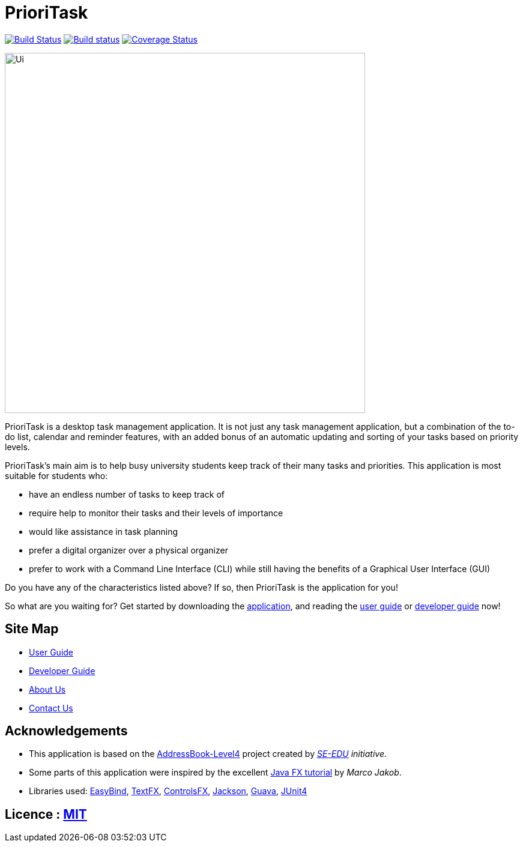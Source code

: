 = PrioriTask
ifdef::env-github,env-browser[:relfileprefix: docs/]

https://travis-ci.org/CS2103JAN2018-W13-B4/main[image:https://travis-ci.org/se-edu/addressbook-level4.svg?branch=master[Build Status]]
https://ci.appveyor.com/project/guekling/main[image:https://ci.appveyor.com/api/projects/status/84nh61dlot5vlxpr?svg=true[Build status]]
https://coveralls.io/github/CS2103JAN2018-W13-B4/main?branch=master[image:https://coveralls.io/repos/github/CS2103JAN2018-W13-B4/main/badge.svg?branch=master[Coverage Status]]

ifdef::env-github[]
image::docs/images/Ui.png[width="600"]
endif::[]

ifndef::env-github[]
image::images/Ui.png[width="600"]
endif::[]

PrioriTask is a desktop task management application. It is not just any task management application, but a combination of the to-do list, calendar and reminder features, with an added bonus of an automatic updating and sorting of your tasks based on priority levels.

PrioriTask's main aim is to help busy university students keep track of their many tasks and priorities. This application is most suitable for students who:

* have an endless number of tasks to keep track of
* require help to monitor their tasks and their levels of importance
* would like assistance in task planning
* prefer a digital organizer over a physical organizer
* prefer to work with a Command Line Interface (CLI) while still having the benefits of a Graphical User Interface (GUI)

Do you have any of the characteristics listed above? If so, then PrioriTask is the application for you!

So what are you waiting for? Get started by downloading the link:https://github.com/CS2103JAN2018-W13-B4/main/releases[application], and reading the
<<UserGuide#, user guide>> or <<DeveloperGuide#, developer guide>> now!

== Site Map

* <<UserGuide#, User Guide>>
* <<DeveloperGuide#, Developer Guide>>
* <<AboutUs#, About Us>>
* <<ContactUs#, Contact Us>>

== Acknowledgements

* This application is based on the https://github.com/se-edu/addressbook-level4[AddressBook-Level4] project created by _https://github.com/se-edu/[SE-EDU] initiative_.
* Some parts of this application were inspired by the excellent http://code.makery.ch/library/javafx-8-tutorial/[Java FX tutorial] by
_Marco Jakob_.
* Libraries used: https://github.com/TomasMikula/EasyBind[EasyBind], https://github.com/TestFX/TestFX[TextFX], https://bitbucket.org/controlsfx/controlsfx/[ControlsFX], https://github.com/FasterXML/jackson[Jackson], https://github.com/google/guava[Guava], https://github.com/junit-team/junit4[JUnit4]

== Licence : link:LICENSE[MIT]
